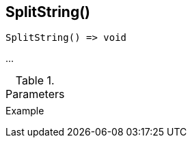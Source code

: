 [.nxsl-function]
[[func-splitstring]]
== SplitString()

// TODO: add description

[source,c]
----
SplitString() => void
----

…

.Parameters
[cols="1,3" grid="none", frame="none"]
|===
||
|===

.Return

.Example
[.source]
....
....
